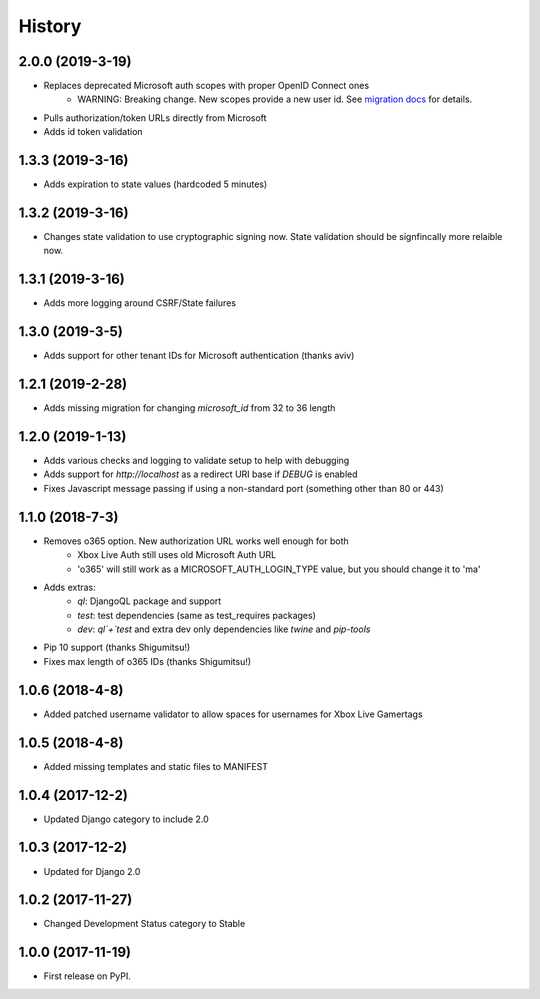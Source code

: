 =======
History
=======

2.0.0 (2019-3-19)
-----------------

* Replaces deprecated Microsoft auth scopes with proper OpenID Connect ones
    * WARNING: Breaking change. New scopes provide a new user id. See
      `migration docs <https://django-microsoft-auth.readthedocs.io/en/latest/usage.html>`_
      for details.
* Pulls authorization/token URLs directly from Microsoft
* Adds id token validation

1.3.3 (2019-3-16)
-----------------

* Adds expiration to state values (hardcoded 5 minutes)

1.3.2 (2019-3-16)
-----------------

* Changes state validation to use cryptographic signing now. State
  validation should be signfincally more relaible now.

1.3.1 (2019-3-16)
-----------------

* Adds more logging around CSRF/State failures

1.3.0 (2019-3-5)
----------------

* Adds support for other tenant IDs for Microsoft
  authentication (thanks aviv)

1.2.1 (2019-2-28)
-----------------

* Adds missing migration for changing `microsoft_id` from 32 to 36 length

1.2.0 (2019-1-13)
-----------------

* Adds various checks and logging to validate setup to help with debugging
* Adds support for `http://localhost` as a redirect URI base if `DEBUG` is
  enabled
* Fixes Javascript message passing if using a non-standard port (something
  other than 80 or 443)

1.1.0 (2018-7-3)
----------------
* Removes o365 option. New authorization URL works well enough for both
    * Xbox Live Auth still uses old Microsoft Auth URL
    * 'o365' will still work as a MICROSOFT_AUTH_LOGIN_TYPE value,
      but you should change it to 'ma'
* Adds extras:
    * `ql`: DjangoQL package and support
    * `test`: test dependencies (same as test_requires packages)
    * `dev`: `ql`+`test` and extra dev only dependencies like
      `twine` and `pip-tools`
* Pip 10 support (thanks Shigumitsu!)
* Fixes max length of o365 IDs (thanks Shigumitsu!)

1.0.6 (2018-4-8)
----------------
* Added patched username validator to allow spaces for usernames for
  Xbox Live Gamertags

1.0.5 (2018-4-8)
----------------
* Added missing templates and static files to MANIFEST

1.0.4 (2017-12-2)
-----------------

* Updated Django category to include 2.0

1.0.3 (2017-12-2)
-----------------

* Updated for Django 2.0

1.0.2 (2017-11-27)
------------------

* Changed Development Status category to Stable

1.0.0 (2017-11-19)
------------------

* First release on PyPI.
